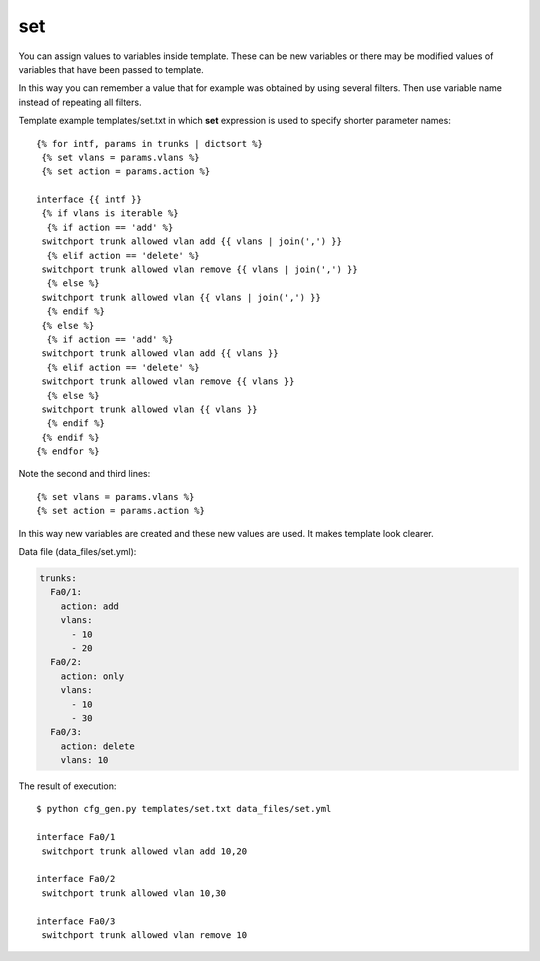 set
---

You can assign values to variables inside template. These can be new variables or there may be modified values of variables that have been passed to template.

In this way you can remember a value that for example was obtained by using several filters. Then use variable name instead of repeating all filters.

Template example templates/set.txt in which **set** expression is used to specify shorter parameter names:

::

    {% for intf, params in trunks | dictsort %}
     {% set vlans = params.vlans %}
     {% set action = params.action %}

    interface {{ intf }}
     {% if vlans is iterable %}
      {% if action == 'add' %}
     switchport trunk allowed vlan add {{ vlans | join(',') }}
      {% elif action == 'delete' %}
     switchport trunk allowed vlan remove {{ vlans | join(',') }}
      {% else %}
     switchport trunk allowed vlan {{ vlans | join(',') }}
      {% endif %}
     {% else %}
      {% if action == 'add' %}
     switchport trunk allowed vlan add {{ vlans }}
      {% elif action == 'delete' %}
     switchport trunk allowed vlan remove {{ vlans }}
      {% else %}
     switchport trunk allowed vlan {{ vlans }}
      {% endif %}
     {% endif %}
    {% endfor %}

Note the second and third lines:

::

     {% set vlans = params.vlans %}
     {% set action = params.action %}

In this way new variables are created and these new values are used. It makes template look clearer.

Data file (data_files/set.yml):

.. code:: json

    trunks:
      Fa0/1:
        action: add
        vlans:
          - 10
          - 20
      Fa0/2:
        action: only
        vlans:
          - 10
          - 30
      Fa0/3:
        action: delete
        vlans: 10

The result of execution:

::

    $ python cfg_gen.py templates/set.txt data_files/set.yml

    interface Fa0/1
     switchport trunk allowed vlan add 10,20

    interface Fa0/2
     switchport trunk allowed vlan 10,30

    interface Fa0/3
     switchport trunk allowed vlan remove 10

